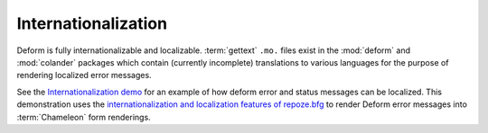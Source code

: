 Internationalization
====================

Deform is fully internationalizable and localizable.  :term:`gettext`
``.mo.`` files exist in the :mod:`deform` and :mod:`colander` packages
which contain (currently incomplete) translations to various languages
for the purpose of rendering localized error messages.

See the `Internationalization demo
<http://deformdemo.repoze.org/i18n/>`_ for an example of how deform
error and status messages can be localized.  This demonstration uses
the `internationalization and localization features of repoze.bfg
<http://docs.repoze.org/bfg/1.3/narr/i18n.html>`_ to render Deform
error messages into :term:`Chameleon` form renderings.



